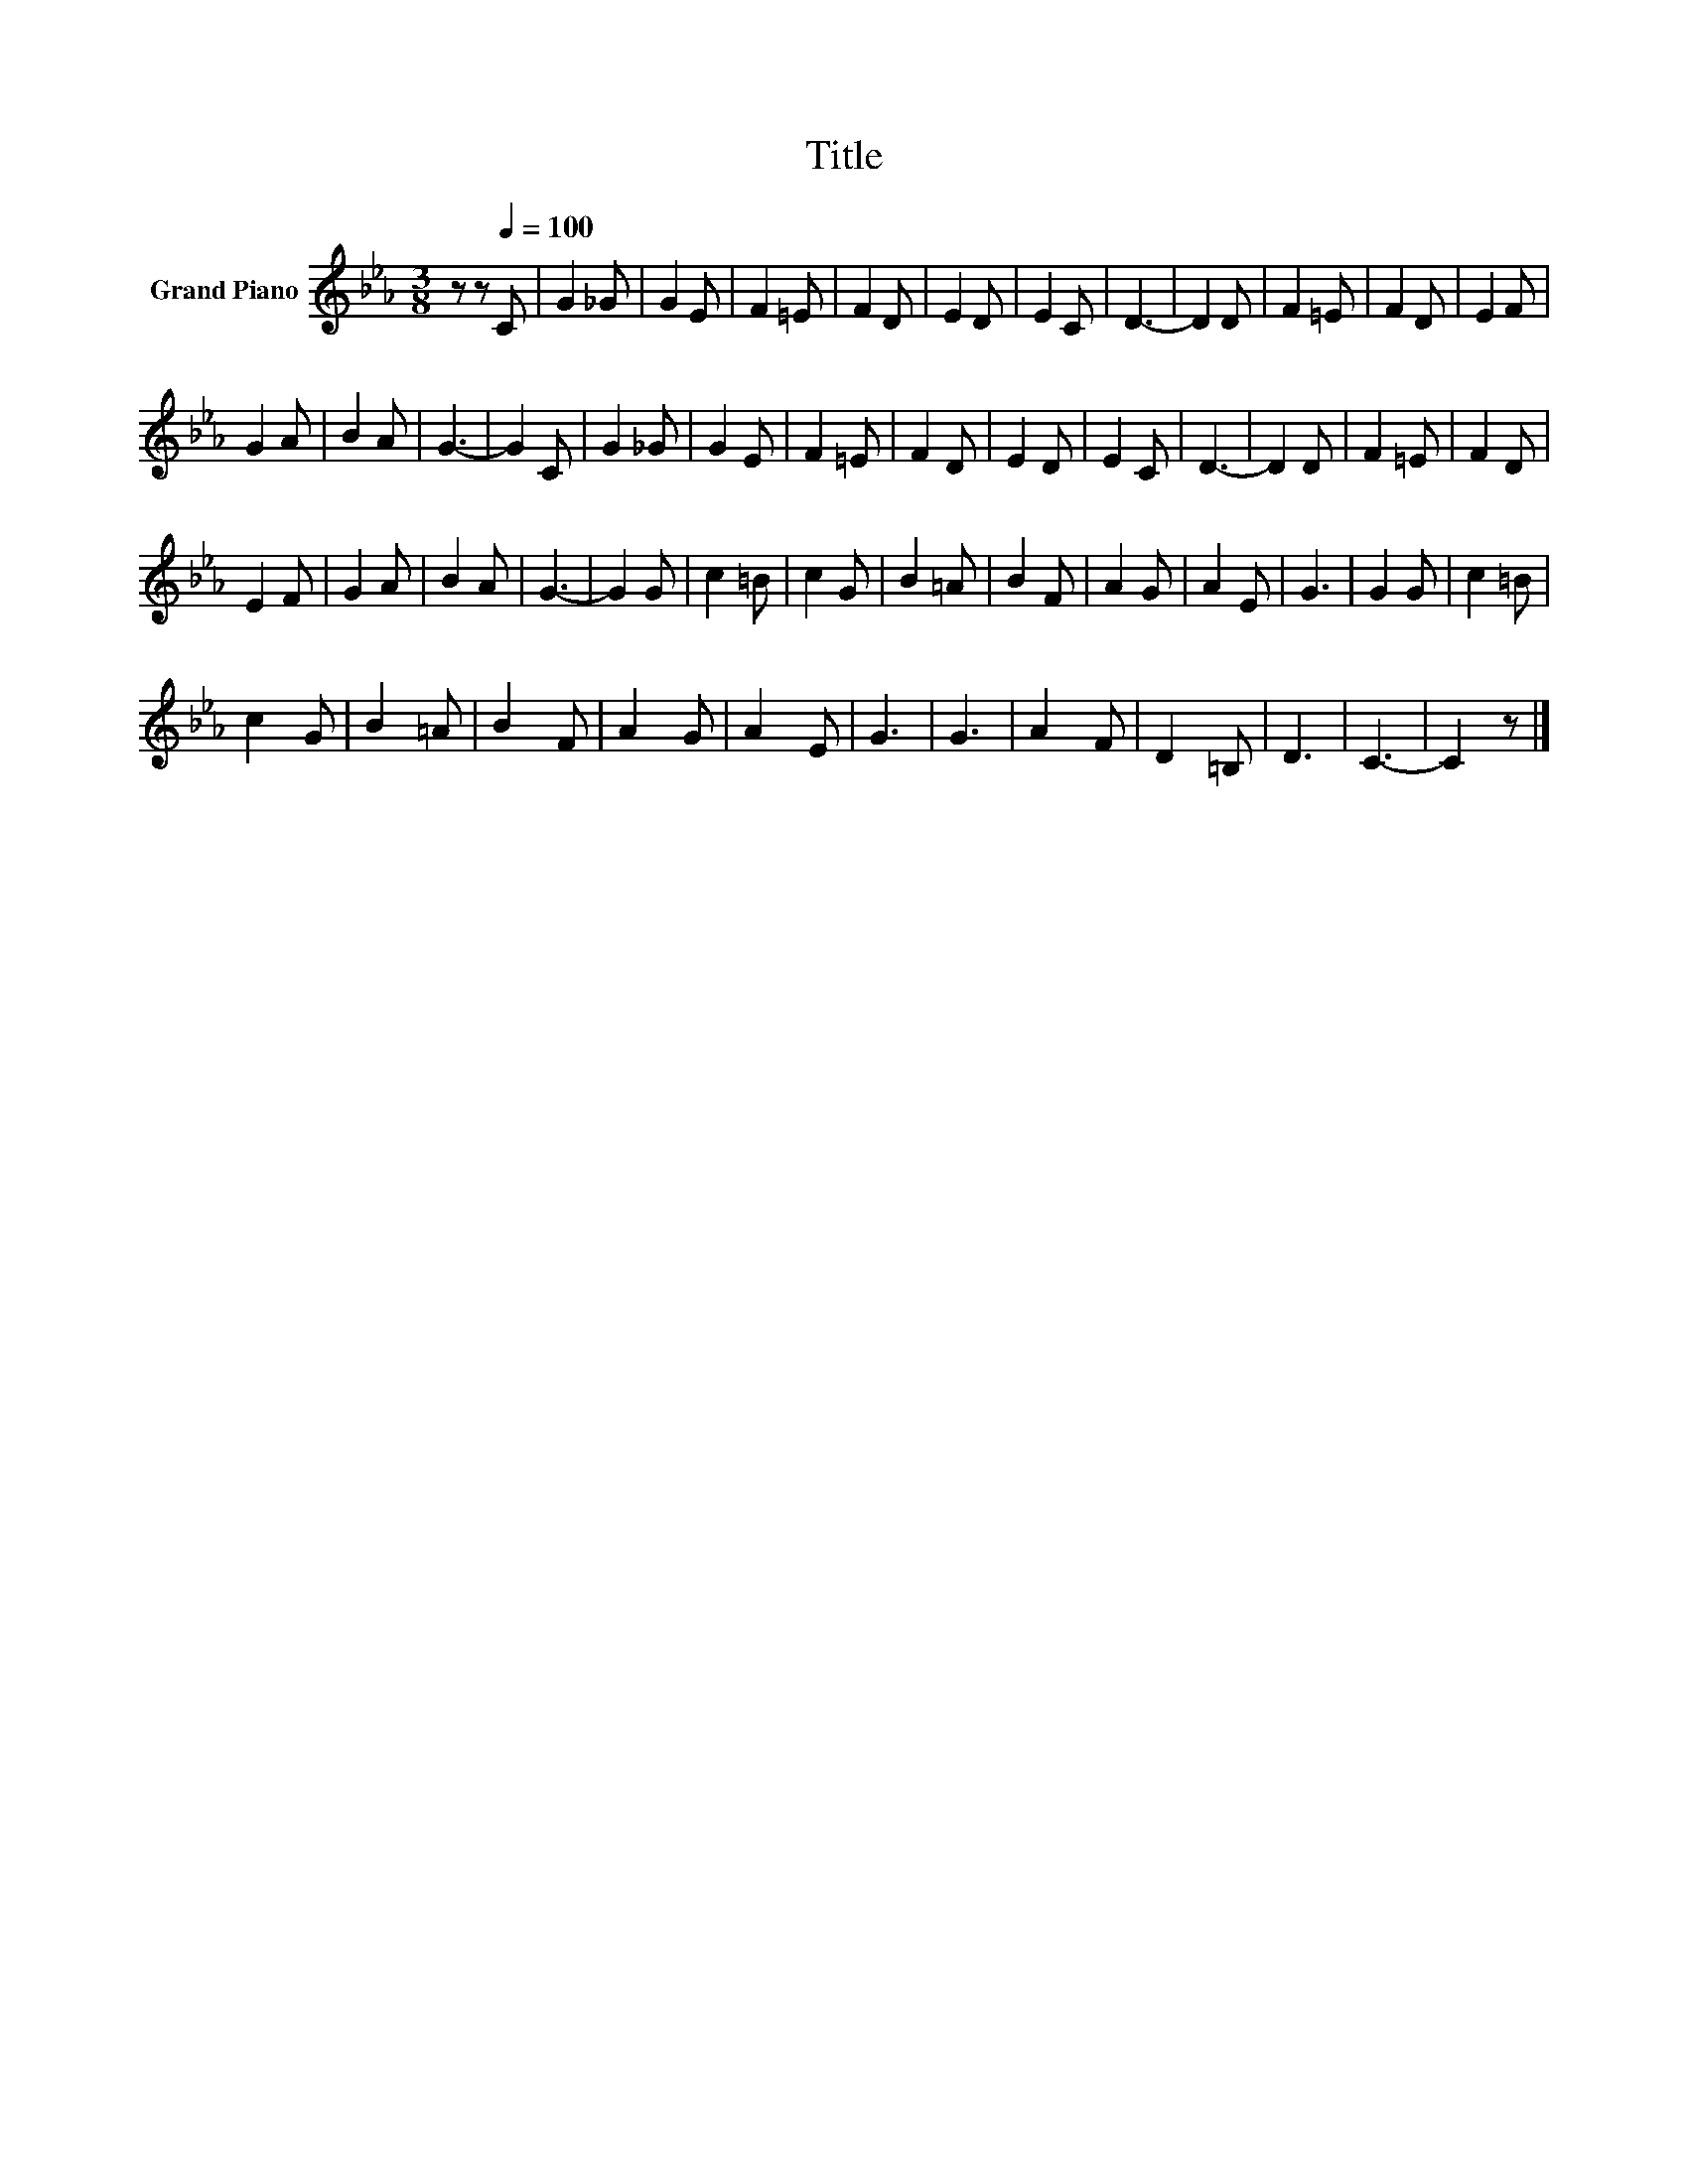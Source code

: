 X:1
T:Title
L:1/8
M:3/8
K:Eb
V:1 treble nm="Grand Piano"
V:1
 z z[Q:1/4=100] C | G2 _G | G2 E | F2 =E | F2 D | E2 D | E2 C | D3- | D2 D | F2 =E | F2 D | E2 F | %12
 G2 A | B2 A | G3- | G2 C | G2 _G | G2 E | F2 =E | F2 D | E2 D | E2 C | D3- | D2 D | F2 =E | F2 D | %26
 E2 F | G2 A | B2 A | G3- | G2 G | c2 =B | c2 G | B2 =A | B2 F | A2 G | A2 E | G3 | G2 G | c2 =B | %40
 c2 G | B2 =A | B2 F | A2 G | A2 E | G3 | G3 | A2 F | D2 =B, | D3 | C3- | C2 z |] %52

